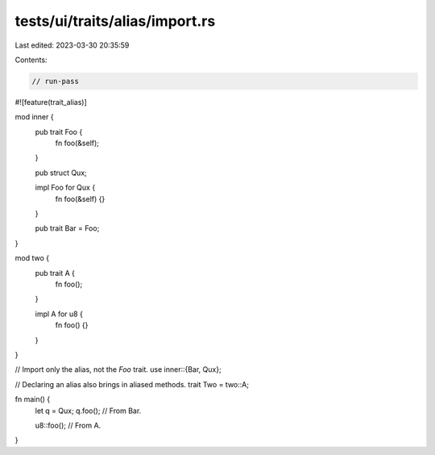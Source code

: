 tests/ui/traits/alias/import.rs
===============================

Last edited: 2023-03-30 20:35:59

Contents:

.. code-block:: rs

    // run-pass

#![feature(trait_alias)]

mod inner {
    pub trait Foo {
        fn foo(&self);
    }

    pub struct Qux;

    impl Foo for Qux {
        fn foo(&self) {}
    }

    pub trait Bar = Foo;
}

mod two {
    pub trait A {
        fn foo();
    }

    impl A for u8 {
        fn foo() {}
    }
}

// Import only the alias, not the `Foo` trait.
use inner::{Bar, Qux};

// Declaring an alias also brings in aliased methods.
trait Two = two::A;

fn main() {
    let q = Qux;
    q.foo(); // From Bar.

    u8::foo(); // From A.
}


